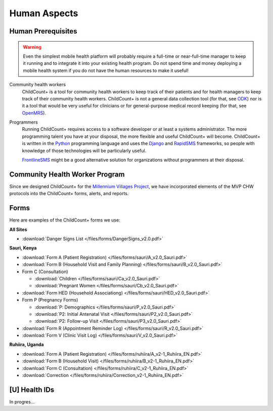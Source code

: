 
Human Aspects
===============

.. _human__prereqs:

Human Prerequisites
-------------------

.. warning:: Even the simplest mobile health
             platform will probably require a full-time or near-full-time
             manager to keep it running and to integrate it into 
             your existing health program.
             Do not spend time and money deploying a mobile health
             system if you do not have the human resources to 
             make it useful!

Community health workers
    ChildCount+ is a tool for community health workers to
    keep track of their patients and for health managers
    to keep track of their community health workers.
    ChildCount+ is not a general data collection tool
    (for that, see `ODK <http://opendatakit.org/>`_)
    nor is it a tool that would be very useful for
    clinicians or for general-purpose medical record keeping
    (for that, see `OpenMRS <http://openmrs.org/>`_).

Programmers
    Running ChildCount+ requires access to a software
    developer or at least a systems administrator.
    The more programming talent you have at your disposal,
    the more flexible and useful ChildCount+ will
    become.
    ChildCount+ is written in the `Python <http://www.python.org/>`_
    programming language and uses the `Django <http://www.djangoproject.com/>`_
    and `RapidSMS <http://www.rapidsms.org/>`_ frameworks,
    so people with knowledge of those technologies will be
    particularly useful.

    `FrontlineSMS <http://www.frontlinesms.com/>`_ might
    be a good alternative solution for organizations without
    programmers at their disposal.


Community Health Worker Program
-------------------------------

Since we designed ChildCount+ for the 
`Millennium Villages Project <http://www.millenniumvillages.org/>`_,
we have incorporated elements of the MVP CHW protocols into
the ChildCount+ forms, alerts, and reports.


.. _human__forms:

Forms
-----

Here are examples of the ChildCount+ forms we use:

**All Sites**

* :download:`Danger Signs List </files/forms/DangerSigns_v2.0.pdf>`

**Sauri, Kenya**

* :download:`Form A (Patient Registration) </files/forms/sauri/A_v2.0_Sauri.pdf>`

* :download:`Form B (Household Visit and Family Planning) </files/forms/sauri/B_v2.0_Sauri.pdf>`

* Form C (Consultation)

  - :download:`Children </files/forms/sauri/Ca_v2.0_Sauri.pdf>`
  
  - :download:`Pregnant Women </files/forms/sauri/Cb_v2.0_Sauri.pdf>`

* :download:`Form HED (Household Associationg) </files/forms/sauri/HED_v2.0_Sauri.pdf>`

* Form P (Pregnancy Forms)

  - :download:`P: Demographics </files/forms/sauri/P_v2.0_Sauri.pdf>`
  
  - :download:`P2: Initial Antenatal Visit </files/forms/sauri/P2_v2.0_Sauri.pdf>`
  
  - :download:`P2: Follow-up Visit </files/forms/sauri/P3_v2.0_Sauri.pdf>`

* :download:`Form R (Appointment Reminder Log) </files/forms/sauri/R_v2.0_Sauri.pdf>`

* :download:`Form V (Clinic Visit Log) </files/forms/sauri/V_v2.0_Sauri.pdf>`


**Ruhiira, Uganda**

* :download:`Form A (Patient Registration) </files/forms/ruhiira/A_v2-1_Ruhiira_EN.pdf>`

* :download:`Form B (Household Visit) </files/forms/ruhiira/B_v2-1_Ruhiira_EN.pdf>`

* :download:`Form C (Consultation) </files/forms/ruhiira/C_v2-1_Ruhiira_EN.pdf>`

* :download:`Correction </files/forms/ruhiira/Correction_v2-1_Ruhiira_EN.pdf>`


.. _human__health_ids:

[U] Health IDs
-----------------

In progres...
